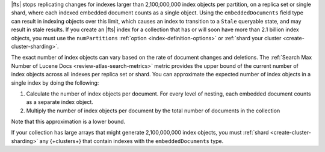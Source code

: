 |fts| stops replicating changes for indexes larger than 2,100,000,000
index objects per partition, on a replica set or single shard, where each indexed
embedded document counts as a single object. Using the
``embeddedDocuments`` field type can result in indexing objects over
this limit, which causes an index to transition to a ``Stale``
queryable state, and may result in stale results.
If you create an |fts| index for a collection that has or will soon
have more than 2.1 billion index objects, you must use the
``numPartitions`` :ref:`option <index-definition-options>`
or :ref:`shard your cluster <create-cluster-sharding>`.

The exact number of index objects can vary based on the rate of document
changes and deletions. The :ref:`Search Max Number of Lucene Docs
<review-atlas-search-metrics>` metric provides the upper bound of the
current number of index objects across all indexes per replica set or
shard. You can approximate the expected number of index objects in a single
index by doing the following: 

1. Calculate the number of index objects per document. For every level of nesting, each embedded document counts as a separate index object.  

   .. code-block:: shell 
      :copyable: false 

      total number of index objects = 1 + number of nested embedded documents

2. Multiply the number of index objects per document by the
   total number of documents in the collection

   .. code-block:: shell 
      :copyable: false 

      total number of index objects x total number of documents in collection

Note that this approximation is a lower bound. 

.. example::

   Consider the :asp:`collection </6601831bf3ec7476bd9da8c9>` named
   ``schools``, described in this :ref:`tutorial 
   <embedded-documents-tutorial-sample-collection>`, and suppose the
   collection contains 1000 documents similar to the following: 

   .. code-block:: json 
      :copyable: false 

      {
        "_id": 0,
        "name": "Springfield High",
        "mascot": "Pumas",
        "teachers": [
          {
            "first": "Jane",
            "last": "Smith",
            "classes": [
              {
                "subject": "art of science",
                "grade": "12th"
              },
              ... // 2 more embedded documents
            ]
          },
          ... // 1 more embedded document
        ],
        "clubs": {
          "stem": [
            {
              "club_name": "chess",
              "description": "provides students opportunity to play the board game of chess informally and competitively in tournaments."
            },
            ... // 1 more embedded document
          ],
          ... // 1 more embedded document
        }
      }
   
   Now consider the index definition for the following fields in the
   ``schools`` collection:  

   .. tabs:: 

      .. tab:: Nested Array 
         :tabid: nested-array

         The array of documents named ``teachers`` is indexed as the
         ``embeddedDocuments`` type with dynamic mappings enabled.
         However, the ``classes`` field *isn't indexed*. Use the
         following to calculate the index objects:  

         1. Calculate the number of index objects per document.

            .. code-block:: shell 
               :copyable: false 

               Number of ``teachers`` embedded documents = up to 2 
               Total number of index objects per document = 1 + 2 = 3

         #. Multiply by the total number of documents in the collection.
  
            .. code-block:: shell 
               :copyable: false 

               Number of documents in the collection = 1000
               Number of index objects per document = 3
               Total number of index objects for collection = 1000 x 3 = 3000

      .. tab:: Nested Array Within Array
         :tabid: nested-within-array

         The arrays of documents named ``teachers`` and
         ``teachers.classes`` are indexed as the ``embeddedDocuments``
         type with dynamic mappings enabled. Use the following to 
         calculate the index objects:

         2. Calculate the number of index objects per document:                                      

            .. code-block:: shell 
               :copyable: false 

               Number of documents = 1
               Number of ``teachers`` embedded documents  = up to 2
               Number of ``classes`` embedded documents = up to 3
               Number of index objects per document = 1 + ( 2 x 3 ) = 7

         #. Multiply by the total number of documents in the collection.

            .. code-block:: shell 
               :copyable: false 

               Number of documents in the collection = 1000
               Number of index objects per document = 7
               Total number of index objects: 1000 x 7 = 7000

If your collection has large arrays that might generate 2,100,000,000
index objects, you must :ref:`shard <create-cluster-sharding>` any
{+clusters+} that contain indexes with the ``embeddedDocuments`` type. 
